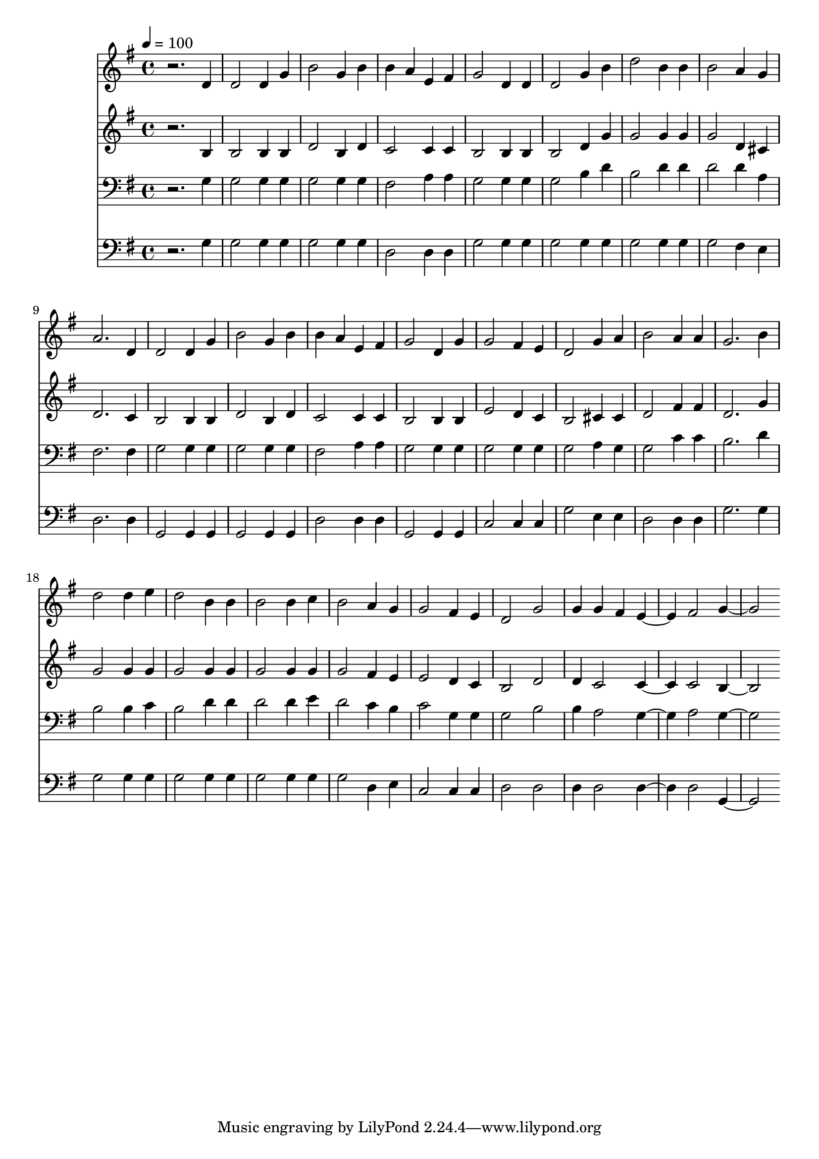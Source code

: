 % Lily was here -- automatically converted by c:/Program Files (x86)/LilyPond/usr/bin/midi2ly.py from mid/218.mid
\version "2.14.0"

\layout {
  \context {
    \Voice
    \remove "Note_heads_engraver"
    \consists "Completion_heads_engraver"
    \remove "Rest_engraver"
    \consists "Completion_rest_engraver"
  }
}

trackAchannelA = {


  \key g \major
    
  \time 4/4 
  

  \key g \major
  
  \tempo 4 = 100 
  
}

trackA = <<
  \context Voice = voiceA \trackAchannelA
>>


trackBchannelB = \relative c {
  r2. d'4 
  | % 2
  d2 d4 g 
  | % 3
  b2 g4 b 
  | % 4
  b a e fis 
  | % 5
  g2 d4 d 
  | % 6
  d2 g4 b 
  | % 7
  d2 b4 b 
  | % 8
  b2 a4 g 
  | % 9
  a2. d,4 
  | % 10
  d2 d4 g 
  | % 11
  b2 g4 b 
  | % 12
  b a e fis 
  | % 13
  g2 d4 g 
  | % 14
  g2 fis4 e 
  | % 15
  d2 g4 a 
  | % 16
  b2 a4 a 
  | % 17
  g2. b4 
  | % 18
  d2 d4 e 
  | % 19
  d2 b4 b 
  | % 20
  b2 b4 c 
  | % 21
  b2 a4 g 
  | % 22
  g2 fis4 e 
  | % 23
  d2 g 
  | % 24
  g4 g fis e2 fis g2. 
}

trackB = <<
  \context Voice = voiceA \trackBchannelB
>>


trackCchannelB = \relative c {
  r2. b'4 
  | % 2
  b2 b4 b 
  | % 3
  d2 b4 d 
  | % 4
  c2 c4 c 
  | % 5
  b2 b4 b 
  | % 6
  b2 d4 g 
  | % 7
  g2 g4 g 
  | % 8
  g2 d4 cis 
  | % 9
  d2. c4 
  | % 10
  b2 b4 b 
  | % 11
  d2 b4 d 
  | % 12
  c2 c4 c 
  | % 13
  b2 b4 b 
  | % 14
  e2 d4 c 
  | % 15
  b2 cis4 cis 
  | % 16
  d2 fis4 fis 
  | % 17
  d2. g4 
  | % 18
  g2 g4 g 
  | % 19
  g2 g4 g 
  | % 20
  g2 g4 g 
  | % 21
  g2 fis4 e 
  | % 22
  e2 d4 c 
  | % 23
  b2 d 
  | % 24
  d4 c2 c c b2. 
}

trackC = <<
  \context Voice = voiceA \trackCchannelB
>>


trackDchannelB = \relative c {
  r2. g'4 
  | % 2
  g2 g4 g 
  | % 3
  g2 g4 g 
  | % 4
  fis2 a4 a 
  | % 5
  g2 g4 g 
  | % 6
  g2 b4 d 
  | % 7
  b2 d4 d 
  | % 8
  d2 d4 a 
  | % 9
  fis2. fis4 
  | % 10
  g2 g4 g 
  | % 11
  g2 g4 g 
  | % 12
  fis2 a4 a 
  | % 13
  g2 g4 g 
  | % 14
  g2 g4 g 
  | % 15
  g2 a4 g 
  | % 16
  g2 c4 c 
  | % 17
  b2. d4 
  | % 18
  b2 b4 c 
  | % 19
  b2 d4 d 
  | % 20
  d2 d4 e 
  | % 21
  d2 c4 b 
  | % 22
  c2 g4 g 
  | % 23
  g2 b 
  | % 24
  b4 a2 g a g2. 
}

trackD = <<

  \clef bass
  
  \context Voice = voiceA \trackDchannelB
>>


trackEchannelB = \relative c {
  r2. g'4 
  | % 2
  g2 g4 g 
  | % 3
  g2 g4 g 
  | % 4
  d2 d4 d 
  | % 5
  g2 g4 g 
  | % 6
  g2 g4 g 
  | % 7
  g2 g4 g 
  | % 8
  g2 fis4 e 
  | % 9
  d2. d4 
  | % 10
  g,2 g4 g 
  | % 11
  g2 g4 g 
  | % 12
  d'2 d4 d 
  | % 13
  g,2 g4 g 
  | % 14
  c2 c4 c 
  | % 15
  g'2 e4 e 
  | % 16
  d2 d4 d 
  | % 17
  g2. g4 
  | % 18
  g2 g4 g 
  | % 19
  g2 g4 g 
  | % 20
  g2 g4 g 
  | % 21
  g2 d4 e 
  | % 22
  c2 c4 c 
  | % 23
  d2 d 
  | % 24
  d4 d2 d d g,2. 
}

trackE = <<

  \clef bass
  
  \context Voice = voiceA \trackEchannelB
>>


\score {
  <<
    \context Staff=trackB \trackA
    \context Staff=trackB \trackB
    \context Staff=trackC \trackA
    \context Staff=trackC \trackC
    \context Staff=trackD \trackA
    \context Staff=trackD \trackD
    \context Staff=trackE \trackA
    \context Staff=trackE \trackE
  >>
  \layout {}
  \midi {}
}
